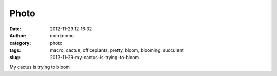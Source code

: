 Photo
#####
:date: 2012-11-29 12:16:32
:author: monknomo
:category: photo
:tags: macro, cactus, officeplants, pretty, bloom, blooming, succulent
:slug: 2012-11-29-my-cactus-is-trying-to-bloom

|image0|

My cactus is trying to bloom

.. raw:: html

   </p>

.. |image0| image:: http://24.media.tumblr.com/tumblr_me9ppiLWyE1r4lov5o1_1280.png
